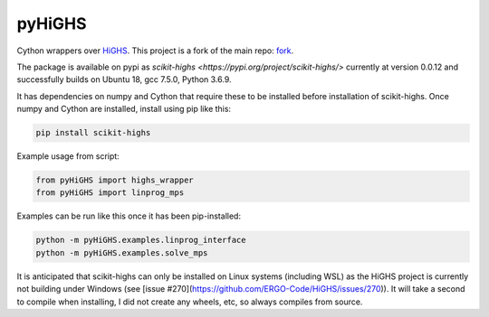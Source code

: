 pyHiGHS
=======

Cython wrappers over `HiGHS <https://github.com/ERGO-Code/HiGHS>`_.  This project is a fork of the main repo: `fork <https://github.com/mckib2/HiGHS/>`_.

The package is available on pypi as `scikit-highs <https://pypi.org/project/scikit-highs/>` currently at version 0.0.12 and successfully builds on Ubuntu 18, gcc 7.5.0, Python 3.6.9.

It has dependencies on numpy and Cython that require these to be installed before installation of scikit-highs.  Once numpy and Cython are installed, install using pip like this:

.. code:: bash

    pip install scikit-highs

Example usage from script:

.. code:: python

    from pyHiGHS import highs_wrapper
    from pyHiGHS import linprog_mps

Examples can be run like this once it has been pip-installed:

.. code:: bash

    python -m pyHiGHS.examples.linprog_interface
    python -m pyHiGHS.examples.solve_mps

It is anticipated that scikit-highs can only be installed on Linux systems (including WSL) as the HiGHS project is currently not building under Windows (see [issue #270](https://github.com/ERGO-Code/HiGHS/issues/270)).  It will take a second to compile when installing, I did not create any wheels, etc, so always compiles from source.
